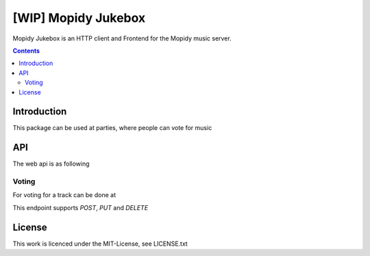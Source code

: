[WIP] Mopidy Jukebox
====================

Mopidy Jukebox is an HTTP client and Frontend for the Mopidy music server.

.. contents::

Introduction
------------

This package can be used at parties, where people can vote for music

API
---

The web api is as following

Voting
~~~~~~

For voting for a track can be done at

.. code-block::
    /jukebox-api/vote

This endpoint supports `POST`, `PUT` and `DELETE`

License
-------

This work is licenced under the MIT-License, see LICENSE.txt

